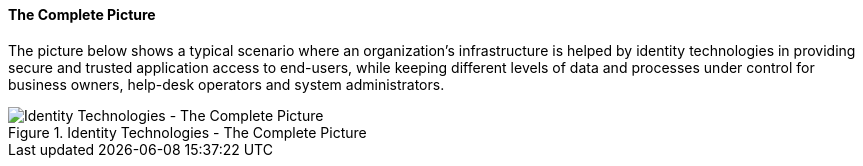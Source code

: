 //
// Licensed to the Apache Software Foundation (ASF) under one
// or more contributor license agreements.  See the NOTICE file
// distributed with this work for additional information
// regarding copyright ownership.  The ASF licenses this file
// to you under the Apache License, Version 2.0 (the
// "License"); you may not use this file except in compliance
// with the License.  You may obtain a copy of the License at
//
//   http://www.apache.org/licenses/LICENSE-2.0
//
// Unless required by applicable law or agreed to in writing,
// software distributed under the License is distributed on an
// "AS IS" BASIS, WITHOUT WARRANTIES OR CONDITIONS OF ANY
// KIND, either express or implied.  See the License for the
// specific language governing permissions and limitations
// under the License.
//
==== The Complete Picture

The picture below shows a typical scenario where an organization's infrastructure is helped by identity technologies in
providing secure and trusted application access to end-users, while keeping different levels of data and processes under
control for business owners, help-desk operators and system administrators.

[.text-center]
image::iam-scenario.png[title="Identity Technologies - The Complete Picture",alt="Identity Technologies - The Complete Picture"]
